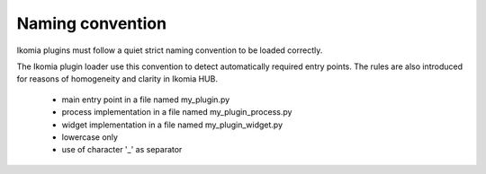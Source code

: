 Naming convention
=================

Ikomia plugins must follow a quiet strict naming convention to be loaded correctly.

The Ikomia plugin loader use this convention to detect automatically required entry points. The rules are also introduced for reasons of homogeneity and clarity in Ikomia HUB.

    - main entry point in a file named my_plugin.py
    - process implementation in a file named my_plugin_process.py
    - widget implementation in a file named my_plugin_widget.py
    - lowercase only
    - use of character '_' as separator